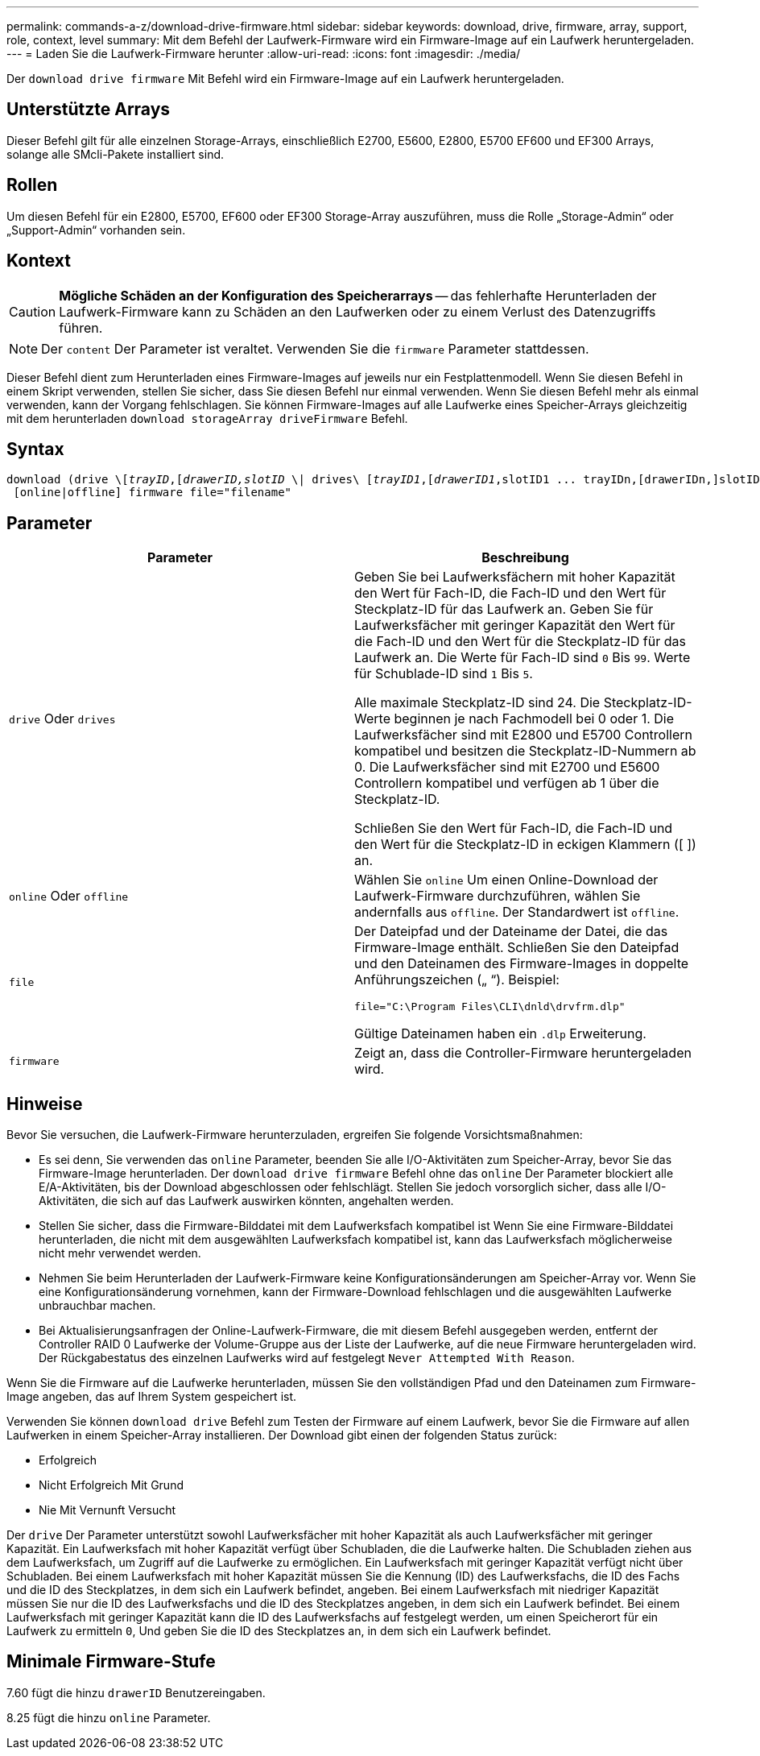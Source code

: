 ---
permalink: commands-a-z/download-drive-firmware.html 
sidebar: sidebar 
keywords: download, drive, firmware, array, support, role, context, level 
summary: Mit dem Befehl der Laufwerk-Firmware wird ein Firmware-Image auf ein Laufwerk heruntergeladen. 
---
= Laden Sie die Laufwerk-Firmware herunter
:allow-uri-read: 
:icons: font
:imagesdir: ./media/


[role="lead"]
Der `download drive firmware` Mit Befehl wird ein Firmware-Image auf ein Laufwerk heruntergeladen.



== Unterstützte Arrays

Dieser Befehl gilt für alle einzelnen Storage-Arrays, einschließlich E2700, E5600, E2800, E5700 EF600 und EF300 Arrays, solange alle SMcli-Pakete installiert sind.



== Rollen

Um diesen Befehl für ein E2800, E5700, EF600 oder EF300 Storage-Array auszuführen, muss die Rolle „Storage-Admin“ oder „Support-Admin“ vorhanden sein.



== Kontext

[CAUTION]
====
*Mögliche Schäden an der Konfiguration des Speicherarrays* -- das fehlerhafte Herunterladen der Laufwerk-Firmware kann zu Schäden an den Laufwerken oder zu einem Verlust des Datenzugriffs führen.

====
[NOTE]
====
Der `content` Der Parameter ist veraltet. Verwenden Sie die `firmware` Parameter stattdessen.

====
Dieser Befehl dient zum Herunterladen eines Firmware-Images auf jeweils nur ein Festplattenmodell. Wenn Sie diesen Befehl in einem Skript verwenden, stellen Sie sicher, dass Sie diesen Befehl nur einmal verwenden. Wenn Sie diesen Befehl mehr als einmal verwenden, kann der Vorgang fehlschlagen. Sie können Firmware-Images auf alle Laufwerke eines Speicher-Arrays gleichzeitig mit dem herunterladen `download storageArray driveFirmware` Befehl.



== Syntax

[listing, subs="+macros"]
----
pass:quotes[download (drive \[_trayID_,[_drawerID,_]pass:quotes[_slotID_] \| drives\ pass:quotes[[_trayID1_,[_drawerID1_,]slotID1 ... trayIDn,[drawerIDn,]slotIDn\])
 [online|offline] firmware file="filename"
----


== Parameter

[cols="2*"]
|===
| Parameter | Beschreibung 


 a| 
`drive` Oder `drives`
 a| 
Geben Sie bei Laufwerksfächern mit hoher Kapazität den Wert für Fach-ID, die Fach-ID und den Wert für Steckplatz-ID für das Laufwerk an. Geben Sie für Laufwerksfächer mit geringer Kapazität den Wert für die Fach-ID und den Wert für die Steckplatz-ID für das Laufwerk an. Die Werte für Fach-ID sind `0` Bis `99`. Werte für Schublade-ID sind `1` Bis `5`.

Alle maximale Steckplatz-ID sind 24. Die Steckplatz-ID-Werte beginnen je nach Fachmodell bei 0 oder 1. Die Laufwerksfächer sind mit E2800 und E5700 Controllern kompatibel und besitzen die Steckplatz-ID-Nummern ab 0. Die Laufwerksfächer sind mit E2700 und E5600 Controllern kompatibel und verfügen ab 1 über die Steckplatz-ID.

Schließen Sie den Wert für Fach-ID, die Fach-ID und den Wert für die Steckplatz-ID in eckigen Klammern ([ ]) an.



 a| 
`online` Oder `offline`
 a| 
Wählen Sie `online` Um einen Online-Download der Laufwerk-Firmware durchzuführen, wählen Sie andernfalls aus `offline`. Der Standardwert ist `offline`.



 a| 
`file`
 a| 
Der Dateipfad und der Dateiname der Datei, die das Firmware-Image enthält. Schließen Sie den Dateipfad und den Dateinamen des Firmware-Images in doppelte Anführungszeichen („ “). Beispiel:

`file="C:\Program Files\CLI\dnld\drvfrm.dlp"`

Gültige Dateinamen haben ein `.dlp` Erweiterung.



 a| 
`firmware`
 a| 
Zeigt an, dass die Controller-Firmware heruntergeladen wird.

|===


== Hinweise

Bevor Sie versuchen, die Laufwerk-Firmware herunterzuladen, ergreifen Sie folgende Vorsichtsmaßnahmen:

* Es sei denn, Sie verwenden das `online` Parameter, beenden Sie alle I/O-Aktivitäten zum Speicher-Array, bevor Sie das Firmware-Image herunterladen. Der `download drive firmware` Befehl ohne das `online` Der Parameter blockiert alle E/A-Aktivitäten, bis der Download abgeschlossen oder fehlschlägt. Stellen Sie jedoch vorsorglich sicher, dass alle I/O-Aktivitäten, die sich auf das Laufwerk auswirken könnten, angehalten werden.
* Stellen Sie sicher, dass die Firmware-Bilddatei mit dem Laufwerksfach kompatibel ist Wenn Sie eine Firmware-Bilddatei herunterladen, die nicht mit dem ausgewählten Laufwerksfach kompatibel ist, kann das Laufwerksfach möglicherweise nicht mehr verwendet werden.
* Nehmen Sie beim Herunterladen der Laufwerk-Firmware keine Konfigurationsänderungen am Speicher-Array vor. Wenn Sie eine Konfigurationsänderung vornehmen, kann der Firmware-Download fehlschlagen und die ausgewählten Laufwerke unbrauchbar machen.
* Bei Aktualisierungsanfragen der Online-Laufwerk-Firmware, die mit diesem Befehl ausgegeben werden, entfernt der Controller RAID 0 Laufwerke der Volume-Gruppe aus der Liste der Laufwerke, auf die neue Firmware heruntergeladen wird. Der Rückgabestatus des einzelnen Laufwerks wird auf festgelegt `Never Attempted With Reason`.


Wenn Sie die Firmware auf die Laufwerke herunterladen, müssen Sie den vollständigen Pfad und den Dateinamen zum Firmware-Image angeben, das auf Ihrem System gespeichert ist.

Verwenden Sie können `download drive` Befehl zum Testen der Firmware auf einem Laufwerk, bevor Sie die Firmware auf allen Laufwerken in einem Speicher-Array installieren. Der Download gibt einen der folgenden Status zurück:

* Erfolgreich
* Nicht Erfolgreich Mit Grund
* Nie Mit Vernunft Versucht


Der `drive` Der Parameter unterstützt sowohl Laufwerksfächer mit hoher Kapazität als auch Laufwerksfächer mit geringer Kapazität. Ein Laufwerksfach mit hoher Kapazität verfügt über Schubladen, die die Laufwerke halten. Die Schubladen ziehen aus dem Laufwerksfach, um Zugriff auf die Laufwerke zu ermöglichen. Ein Laufwerksfach mit geringer Kapazität verfügt nicht über Schubladen. Bei einem Laufwerksfach mit hoher Kapazität müssen Sie die Kennung (ID) des Laufwerksfachs, die ID des Fachs und die ID des Steckplatzes, in dem sich ein Laufwerk befindet, angeben. Bei einem Laufwerksfach mit niedriger Kapazität müssen Sie nur die ID des Laufwerksfachs und die ID des Steckplatzes angeben, in dem sich ein Laufwerk befindet. Bei einem Laufwerksfach mit geringer Kapazität kann die ID des Laufwerksfachs auf festgelegt werden, um einen Speicherort für ein Laufwerk zu ermitteln `0`, Und geben Sie die ID des Steckplatzes an, in dem sich ein Laufwerk befindet.



== Minimale Firmware-Stufe

7.60 fügt die hinzu `drawerID` Benutzereingaben.

8.25 fügt die hinzu `online` Parameter.
